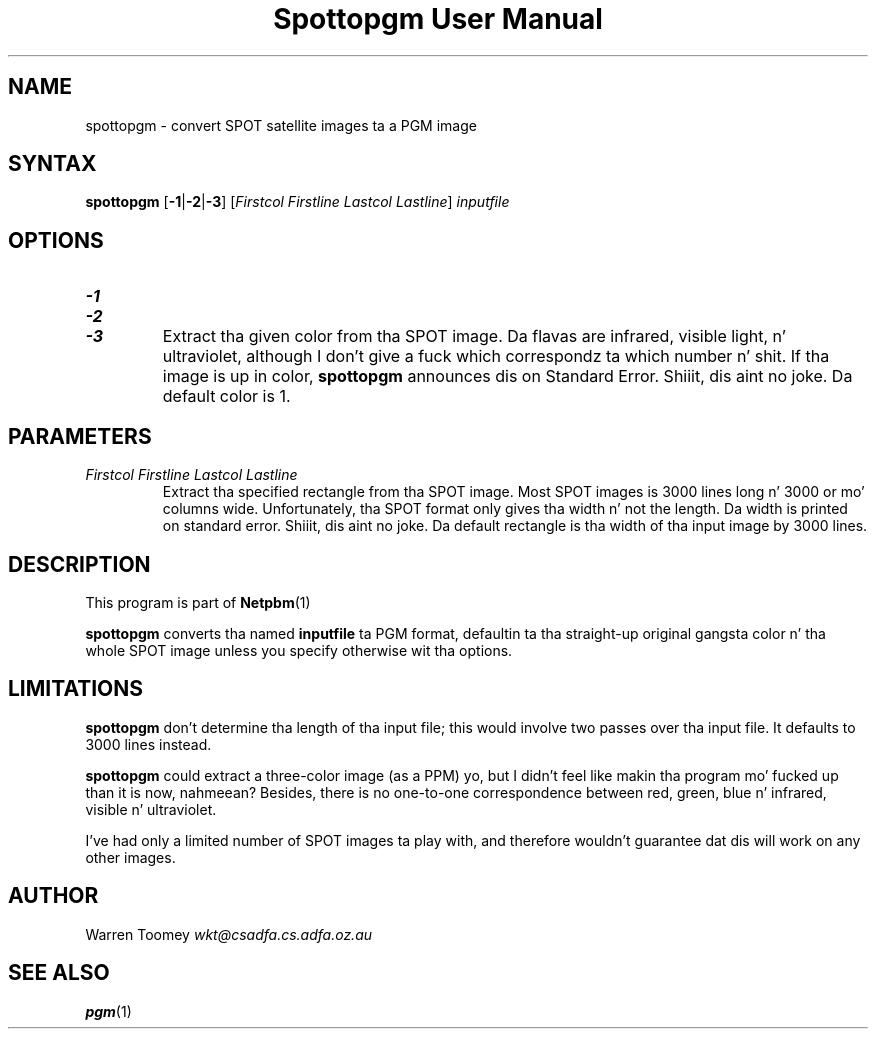 \
.\" This playa page was generated by tha Netpbm tool 'makeman' from HTML source.
.\" Do not hand-hack dat shiznit son!  If you have bug fixes or improvements, please find
.\" tha correspondin HTML page on tha Netpbm joint, generate a patch
.\" against that, n' bust it ta tha Netpbm maintainer.
.TH "Spottopgm User Manual" 0 "22 July 2004" "netpbm documentation"

.UN lbAB
.SH NAME

spottopgm - convert SPOT satellite images ta a PGM image

.UN lbAC
.SH SYNTAX

\fBspottopgm\fP 
[\fB-1\fP|\fB-2\fP|\fB-3\fP] 
[\fIFirstcol\fP \fIFirstline\fP \fILastcol\fP \fILastline\fP] 
\fIinputfile\fP

.UN lbAD
.SH OPTIONS


.TP
\fB-1\fP
.TP
\fB-2\fP
.TP
\fB-3\fP
Extract tha given color from tha SPOT image.  Da flavas are
infrared, visible light, n' ultraviolet, although I don't give a fuck which
correspondz ta which number n' shit.  If tha image is up in color,
\fBspottopgm\fP announces dis on Standard Error. Shiiit, dis aint no joke.  Da default color
is 1.




.UN parameters
.SH PARAMETERS


.TP
\fIFirstcol Firstline Lastcol Lastline\fP
Extract tha specified rectangle from tha SPOT image.  Most SPOT
images is 3000 lines long n' 3000 or mo' columns
wide. Unfortunately, tha SPOT format only gives tha width n' not the
length.  Da width is printed on standard error. Shiiit, dis aint no joke.  Da default
rectangle is tha width of tha input image by 3000 lines.



.UN lbAE
.SH DESCRIPTION
.PP
This program is part of
.BR Netpbm (1)
.

\fBspottopgm\fP converts tha named \fBinputfile\fP ta PGM format,
defaultin ta tha straight-up original gangsta color n' tha whole SPOT image unless
you specify otherwise wit tha options.

.UN lbAG
.SH LIMITATIONS
.PP
\fBspottopgm\fP don't determine tha length of tha input file;
this would involve two passes over tha input file.  It defaults to
3000 lines instead.
.PP
\fBspottopgm\fP could extract a three-color image (as a PPM) yo, but
I didn't feel like makin tha program mo' fucked up than it is now, nahmeean?
Besides, there is no one-to-one correspondence between red, green,
blue n' infrared, visible n' ultraviolet.
.PP
I've had only a limited number of SPOT images ta play with, and
therefore wouldn't guarantee dat dis will work on any other images.

.UN lbAH
.SH AUTHOR

Warren Toomey \fIwkt@csadfa.cs.adfa.oz.au\fP

.UN lbAI
.SH SEE ALSO
.PP
.BR pgm (1)
